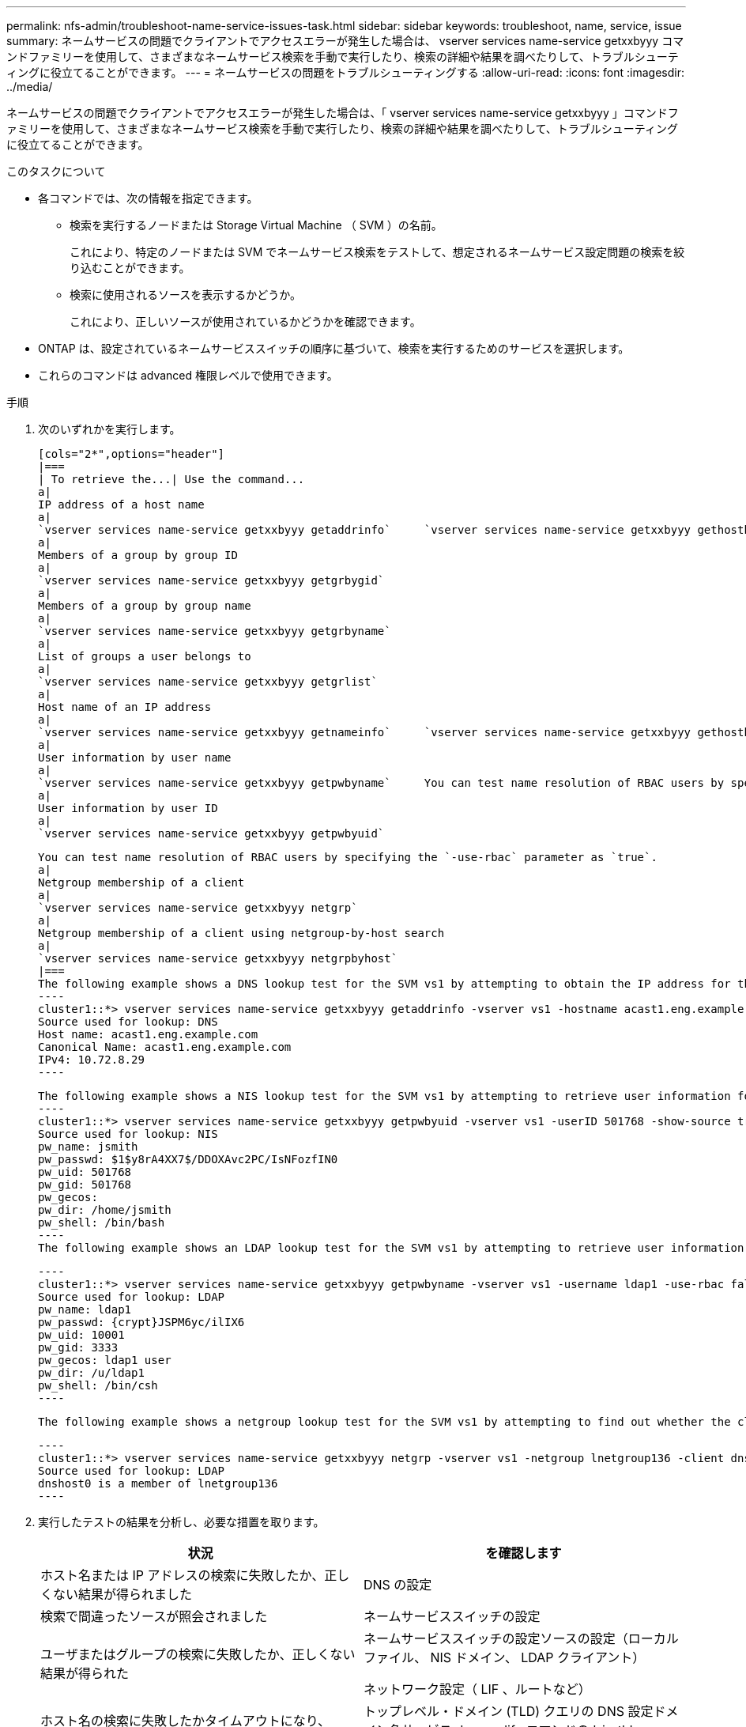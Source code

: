 ---
permalink: nfs-admin/troubleshoot-name-service-issues-task.html 
sidebar: sidebar 
keywords: troubleshoot, name, service, issue 
summary: ネームサービスの問題でクライアントでアクセスエラーが発生した場合は、 vserver services name-service getxxbyyy コマンドファミリーを使用して、さまざまなネームサービス検索を手動で実行したり、検索の詳細や結果を調べたりして、トラブルシューティングに役立てることができます。 
---
= ネームサービスの問題をトラブルシューティングする
:allow-uri-read: 
:icons: font
:imagesdir: ../media/


[role="lead"]
ネームサービスの問題でクライアントでアクセスエラーが発生した場合は、「 vserver services name-service getxxbyyy 」コマンドファミリーを使用して、さまざまなネームサービス検索を手動で実行したり、検索の詳細や結果を調べたりして、トラブルシューティングに役立てることができます。

.このタスクについて
* 各コマンドでは、次の情報を指定できます。
+
** 検索を実行するノードまたは Storage Virtual Machine （ SVM ）の名前。
+
これにより、特定のノードまたは SVM でネームサービス検索をテストして、想定されるネームサービス設定問題の検索を絞り込むことができます。

** 検索に使用されるソースを表示するかどうか。
+
これにより、正しいソースが使用されているかどうかを確認できます。



* ONTAP は、設定されているネームサービススイッチの順序に基づいて、検索を実行するためのサービスを選択します。
* これらのコマンドは advanced 権限レベルで使用できます。


.手順
. 次のいずれかを実行します。
+
....
[cols="2*",options="header"]
|===
| To retrieve the...| Use the command...
a|
IP address of a host name
a|
`vserver services name-service getxxbyyy getaddrinfo`     `vserver services name-service getxxbyyy gethostbyname` (IPv4 addresses only)
a|
Members of a group by group ID
a|
`vserver services name-service getxxbyyy getgrbygid`
a|
Members of a group by group name
a|
`vserver services name-service getxxbyyy getgrbyname`
a|
List of groups a user belongs to
a|
`vserver services name-service getxxbyyy getgrlist`
a|
Host name of an IP address
a|
`vserver services name-service getxxbyyy getnameinfo`     `vserver services name-service getxxbyyy gethostbyaddr` (IPv4 addresses only)
a|
User information by user name
a|
`vserver services name-service getxxbyyy getpwbyname`     You can test name resolution of RBAC users by specifying the `-use-rbac` parameter as `true`.
a|
User information by user ID
a|
`vserver services name-service getxxbyyy getpwbyuid`
....
+
....
You can test name resolution of RBAC users by specifying the `-use-rbac` parameter as `true`.
a|
Netgroup membership of a client
a|
`vserver services name-service getxxbyyy netgrp`
a|
Netgroup membership of a client using netgroup-by-host search
a|
`vserver services name-service getxxbyyy netgrpbyhost`
|===
The following example shows a DNS lookup test for the SVM vs1 by attempting to obtain the IP address for the host acast1.eng.example.com:
----
cluster1::*> vserver services name-service getxxbyyy getaddrinfo -vserver vs1 -hostname acast1.eng.example.com -address-family all -show-source true
Source used for lookup: DNS
Host name: acast1.eng.example.com
Canonical Name: acast1.eng.example.com
IPv4: 10.72.8.29
----
....
+
....
The following example shows a NIS lookup test for the SVM vs1 by attempting to retrieve user information for a user with the UID 501768:
----
cluster1::*> vserver services name-service getxxbyyy getpwbyuid -vserver vs1 -userID 501768 -show-source true
Source used for lookup: NIS
pw_name: jsmith
pw_passwd: $1$y8rA4XX7$/DDOXAvc2PC/IsNFozfIN0
pw_uid: 501768
pw_gid: 501768
pw_gecos:
pw_dir: /home/jsmith
pw_shell: /bin/bash
----
The following example shows an LDAP lookup test for the SVM vs1 by attempting to retrieve user information for a user with the name ldap1:
....
+
....
----
cluster1::*> vserver services name-service getxxbyyy getpwbyname -vserver vs1 -username ldap1 -use-rbac false -show-source true
Source used for lookup: LDAP
pw_name: ldap1
pw_passwd: {crypt}JSPM6yc/ilIX6
pw_uid: 10001
pw_gid: 3333
pw_gecos: ldap1 user
pw_dir: /u/ldap1
pw_shell: /bin/csh
----
....
+
 The following example shows a netgroup lookup test for the SVM vs1 by attempting to find out whether the client dnshost0 is a member of the netgroup lnetgroup136:
+
....
----
cluster1::*> vserver services name-service getxxbyyy netgrp -vserver vs1 -netgroup lnetgroup136 -client dnshost0 -show-source true
Source used for lookup: LDAP
dnshost0 is a member of lnetgroup136
----
....
. 実行したテストの結果を分析し、必要な措置を取ります。
+
[cols="2*"]
|===
| 状況 | を確認します 


 a| 
ホスト名または IP アドレスの検索に失敗したか、正しくない結果が得られました
 a| 
DNS の設定



 a| 
検索で間違ったソースが照会されました
 a| 
ネームサービススイッチの設定



 a| 
ユーザまたはグループの検索に失敗したか、正しくない結果が得られた
 a| 
ネームサービススイッチの設定ソースの設定（ローカルファイル、 NIS ドメイン、 LDAP クライアント）

ネットワーク設定（ LIF 、ルートなど）



 a| 
ホスト名の検索に失敗したかタイムアウトになり、 DNS の短縮名（例： host1 ）が DNS サーバで解決されない
 a| 
トップレベル・ドメイン (TLD) クエリの DNS 設定ドメイン名サービス dns modify コマンドの '-is-tld-query-enabled false' オプションを使用して 'TLD クエリを無効にすることができます

|===


https://www.netapp.com/pdf.html?item=/media/16328-tr-4668pdf.pdf["ネットアップテクニカルレポート 4668 ：『 Name Services Best Practices Guide 』"]
